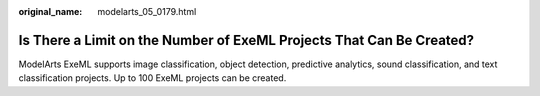:original_name: modelarts_05_0179.html

.. _modelarts_05_0179:

Is There a Limit on the Number of ExeML Projects That Can Be Created?
=====================================================================

ModelArts ExeML supports image classification, object detection, predictive analytics, sound classification, and text classification projects. Up to 100 ExeML projects can be created.
